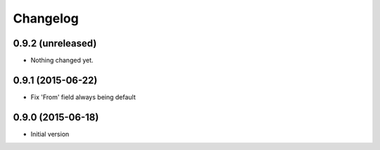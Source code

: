 Changelog
=========

0.9.2 (unreleased)
------------------

- Nothing changed yet.


0.9.1 (2015-06-22)
------------------

- Fix 'From' field always being default


0.9.0 (2015-06-18)
------------------

- Initial version

